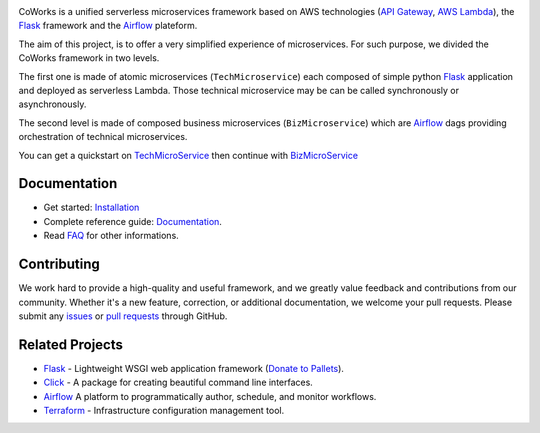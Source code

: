 .. image:: https://github.com/gdoumenc/coworks/raw/dev/docs/img/coworks.png
    :height: 80px
    :alt: CoWorks Logo

|Maintenance| |Build Status| |Documentation Status| |Coverage| |Python versions| |Licence|

.. |Maintenance| image:: https://img.shields.io/badge/Maintained%3F-yes-green.svg?style=plastic
    :alt: Maintenance
.. |Build Status| image:: https://img.shields.io/travis/com/gdoumenc/coworks?style=plastic
    :alt: Build Status
.. |Documentation Status| image:: https://readthedocs.org/projects/coworks/badge/?version=master&style=plastic
    :alt: Documentation Status
.. |Coverage| image:: https://img.shields.io/codecov/c/github/gdoumenc/coworks?style=plastic
    :alt: Codecov
.. |Python versions| image:: https://img.shields.io/pypi/pyversions/coworks?style=plastic
    :alt: Python Versions
.. |Licence| image:: https://img.shields.io/github/license/gdoumenc/coworks?style=plastic
    :alt: Licence

CoWorks is a unified serverless microservices framework based on AWS technologies
(`API Gateway <https://aws.amazon.com/api-gateway/>`_, `AWS Lambda <https://aws.amazon.com/lambda/>`_),
the `Flask <https://github.com/pallets/flask>`_ framework and the `Airflow <https://github.com/apache/airflow>`_
plateform.

The aim of this project, is to offer a very simplified experience of microservices. For such purpose, we divided the
CoWorks framework in two levels.

The first one is made of atomic microservices (``TechMicroservice``) each composed of simple python
`Flask <https://github.com/pallets/flask>`_ application and deployed as serverless Lambda.
Those technical microservice may be can be called synchronously or asynchronously.

The second level is made of composed business microservices (``BizMicroservice``) which are
`Airflow <https://github.com/apache/airflow>`_ dags providing orchestration of technical microservices.

You can get a quickstart on `TechMicroService <https://coworks.readthedocs.io/en/latest/tech_quickstart.html>`_ then
continue with `BizMicroService <https://coworks.readthedocs.io/en/latest/biz_quickstart.html>`_


Documentation
-------------

* Get started: `Installation <https://coworks.readthedocs.io/en/latest/installation.html/>`_
* Complete reference guide: `Documentation <https://coworks.readthedocs.io/>`_.
* Read `FAQ <https://coworks.readthedocs.io/en/latest/faq.html/>`_ for other informations.


Contributing
------------

We work hard to provide a high-quality and useful framework, and we greatly value
feedback and contributions from our community. Whether it's a new feature,
correction, or additional documentation, we welcome your pull requests. Please
submit any `issues <https://github.com/aws/coworks/issues>`__
or `pull requests <https://github.com/aws/coworks/pulls>`__ through GitHub.

Related Projects
----------------

* `Flask <https://github.com/pallets/flask>`_ - Lightweight WSGI web application framework (`Donate to Pallets <https://palletsprojects.com/donate>`_).
* `Click <https://github.com/pallets/click>`_ -  A package for creating beautiful command line interfaces.
* `Airflow <https://github.com/apache/airflow>`_ A platform to programmatically author, schedule, and monitor workflows.
* `Terraform <https://github.com/hashicorp/terraform>`_ - Infrastructure configuration management tool.



